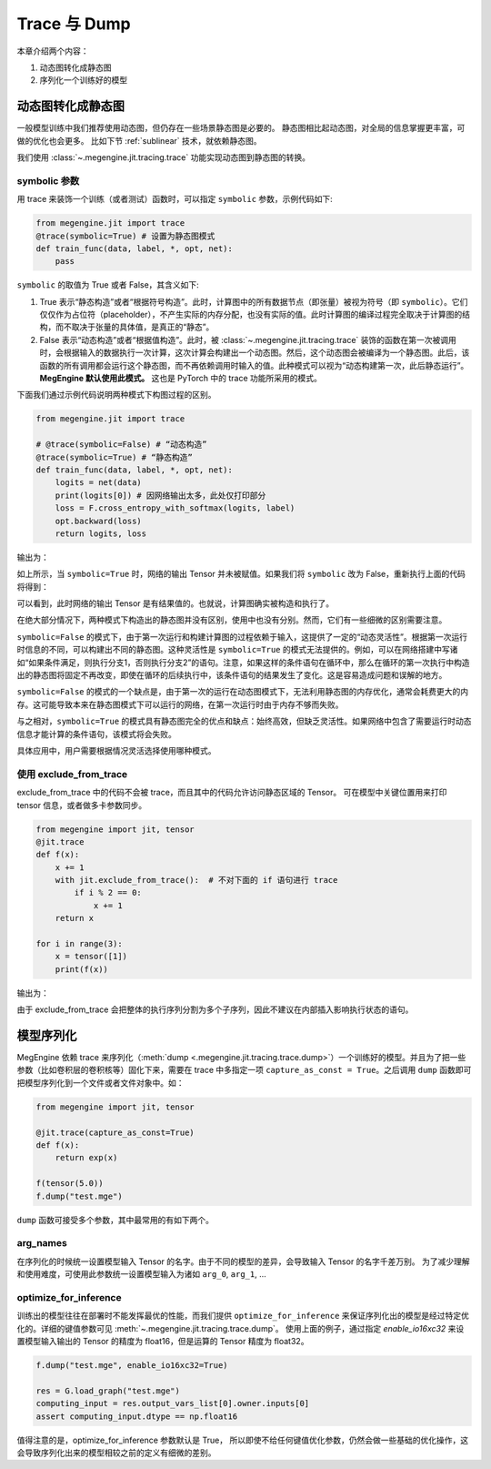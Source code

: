 .. _trace_and_dump:

Trace 与 Dump
=======================================

本章介绍两个内容：

1. 动态图转化成静态图
2. 序列化一个训练好的模型


动态图转化成静态图
------------------------------

一般模型训练中我们推荐使用动态图，但仍存在一些场景静态图是必要的。
静态图相比起动态图，对全局的信息掌握更丰富，可做的优化也会更多。
比如下节 :ref:`sublinear` 技术，就依赖静态图。

我们使用 :class:`~.megengine.jit.tracing.trace` 功能实现动态图到静态图的转换。

symbolic 参数
```````````````````````

用 trace 来装饰一个训练（或者测试）函数时，可以指定 ``symbolic`` 参数，示例代码如下:

.. code-block::

    from megengine.jit import trace
    @trace(symbolic=True) # 设置为静态图模式
    def train_func(data, label, *, opt, net):
        pass

``symbolic`` 的取值为 True 或者 False，其含义如下:

1. True 表示“静态构造”或者“根据符号构造”。此时，计算图中的所有数据节点（即张量）被视为符号（即 ``symbolic``）。它们仅仅作为占位符（placeholder），不产生实际的内存分配，也没有实际的值。此时计算图的编译过程完全取决于计算图的结构，而不取决于张量的具体值，是真正的“静态”。

2. False 表示“动态构造”或者“根据值构造”。此时，被 :class:`~.megengine.jit.tracing.trace` 装饰的函数在第一次被调用时，会根据输入的数据执行一次计算，这次计算会构建出一个动态图。然后，这个动态图会被编译为一个静态图。此后，该函数的所有调用都会运行这个静态图，而不再依赖调用时输入的值。此种模式可以视为“动态构建第一次，此后静态运行”。 **MegEngine 默认使用此模式。** 这也是 PyTorch 中的 trace 功能所采用的模式。

下面我们通过示例代码说明两种模式下构图过程的区别。

.. code-block::

    from megengine.jit import trace

    # @trace(symbolic=False) # “动态构造”
    @trace(symbolic=True) # “静态构造”
    def train_func(data, label, *, opt, net):
        logits = net(data)
        print(logits[0]) # 因网络输出太多，此处仅打印部分
        loss = F.cross_entropy_with_softmax(logits, label)
        opt.backward(loss)
        return logits, loss

输出为：

.. testoutput::

    Tensor(None)

如上所示，当 ``symbolic=True`` 时，网络的输出 Tensor 并未被赋值。如果我们将 ``symbolic`` 改为 False，重新执行上面的代码将得到：

.. testoutput::

    Tensor([-0.2423  0.0192  0.3368  0.5445 -0.1023  0.3589 -0.5626 -0.472  -0.4287 0.2468])

可以看到，此时网络的输出 Tensor 是有结果值的。也就说，计算图确实被构造和执行了。

在绝大部分情况下，两种模式下构造出的静态图并没有区别，使用中也没有分别。然而，它们有一些细微的区别需要注意。

``symbolic=False`` 的模式下，由于第一次运行和构建计算图的过程依赖于输入，这提供了一定的“动态灵活性”。根据第一次运行时信息的不同，可以构建出不同的静态图。这种灵活性是 ``symbolic=True`` 的模式无法提供的。例如，可以在网络搭建中写诸如“如果条件满足，则执行分支1，否则执行分支2”的语句。注意，如果这样的条件语句在循环中，那么在循环的第一次执行中构造出的静态图将固定不再改变，即使在循环的后续执行中，该条件语句的结果发生了变化。这是容易造成问题和误解的地方。

``symbolic=False`` 的模式的一个缺点是，由于第一次的运行在动态图模式下，无法利用静态图的内存优化，通常会耗费更大的内存。这可能导致本来在静态图模式下可以运行的网络，在第一次运行时由于内存不够而失败。

与之相对，``symbolic=True`` 的模式具有静态图完全的优点和缺点：始终高效，但缺乏灵活性。如果网络中包含了需要运行时动态信息才能计算的条件语句，该模式将会失败。

具体应用中，用户需要根据情况灵活选择使用哪种模式。

使用 exclude_from_trace
```````````````````````
exclude_from_trace 中的代码不会被 trace，而且其中的代码允许访问静态区域的 Tensor。
可在模型中关键位置用来打印 tensor 信息，或者做多卡参数同步。

.. code-block::

    from megengine import jit, tensor
    @jit.trace
    def f(x):
        x += 1
        with jit.exclude_from_trace():  # 不对下面的 if 语句进行 trace
            if i % 2 == 0:
                x += 1
        return x

    for i in range(3):
        x = tensor([1])
        print(f(x))

输出为：

.. testoutput::

    Tensor([3], dtype=int32, device=xpux:0)
    Tensor([2], dtype=int32, device=xpux:0)
    Tensor([3], dtype=int32, device=xpux:0)

由于 exclude_from_trace 会把整体的执行序列分割为多个子序列，因此不建议在内部插入影响执行状态的语句。

模型序列化
------------------------------

MegEngine 依赖 trace 来序列化（:meth:`dump <.megengine.jit.tracing.trace.dump>`）一个训练好的模型。并且为了把一些参数（比如卷积层的卷积核等）固化下来，需要在 trace 中多指定一项 ``capture_as_const = True``。之后调用 ``dump`` 函数即可把模型序列化到一个文件或者文件对象中。如：

.. code-block::

    from megengine import jit, tensor

    @jit.trace(capture_as_const=True)
    def f(x):
        return exp(x)

    f(tensor(5.0))
    f.dump("test.mge")

``dump`` 函数可接受多个参数，其中最常用的有如下两个。

arg_names
```````````````````````
在序列化的时候统一设置模型输入 Tensor 的名字。由于不同的模型的差异，会导致输入 Tensor 的名字千差万别。
为了减少理解和使用难度，可使用此参数统一设置模型输入为诸如 ``arg_0``, ``arg_1``, ...

optimize_for_inference
```````````````````````
训练出的模型往往在部署时不能发挥最优的性能，而我们提供 ``optimize_for_inference`` 来保证序列化出的模型是经过特定优化的。详细的键值参数可见 :meth:`~.megengine.jit.tracing.trace.dump`。
使用上面的例子，通过指定 `enable_io16xc32` 来设置模型输入输出的 Tensor 的精度为 float16，但是运算的 Tensor 精度为 float32。

.. code-block::

    f.dump("test.mge", enable_io16xc32=True)

    res = G.load_graph("test.mge")
    computing_input = res.output_vars_list[0].owner.inputs[0]
    assert computing_input.dtype == np.float16

值得注意的是，optimize_for_inference 参数默认是 True，
所以即使不给任何键值优化参数，仍然会做一些基础的优化操作，这会导致序列化出来的模型相较之前的定义有细微的差别。
